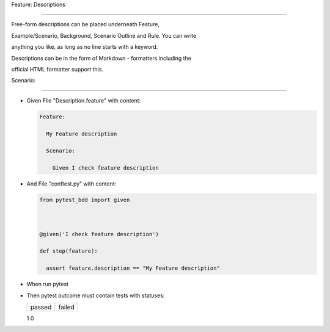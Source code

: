 Feature: Descriptions
^^^^^^^^^^^^^^^^^^^^^

Free-form descriptions can be placed underneath Feature,
Example/Scenario, Background, Scenario Outline and Rule. You can write
anything you like, as long as no line starts with a keyword.
Descriptions can be in the form of Markdown - formatters including the
official HTML formatter support this.

Scenario:
'''''''''

- Given File "Description.feature" with content:

  .. code:: gherkin

     Feature:
       My Feature description
       Scenario:
         Given I check feature description

- And File "conftest.py" with content:

  .. code:: python

     from pytest_bdd import given

     @given('I check feature description')
     def step(feature):
       assert feature.description == "My Feature description"

- When run pytest

- Then pytest outcome must contain tests with statuses:

  ====== ======
  passed failed
  ====== ======
  1      0
  ====== ======
